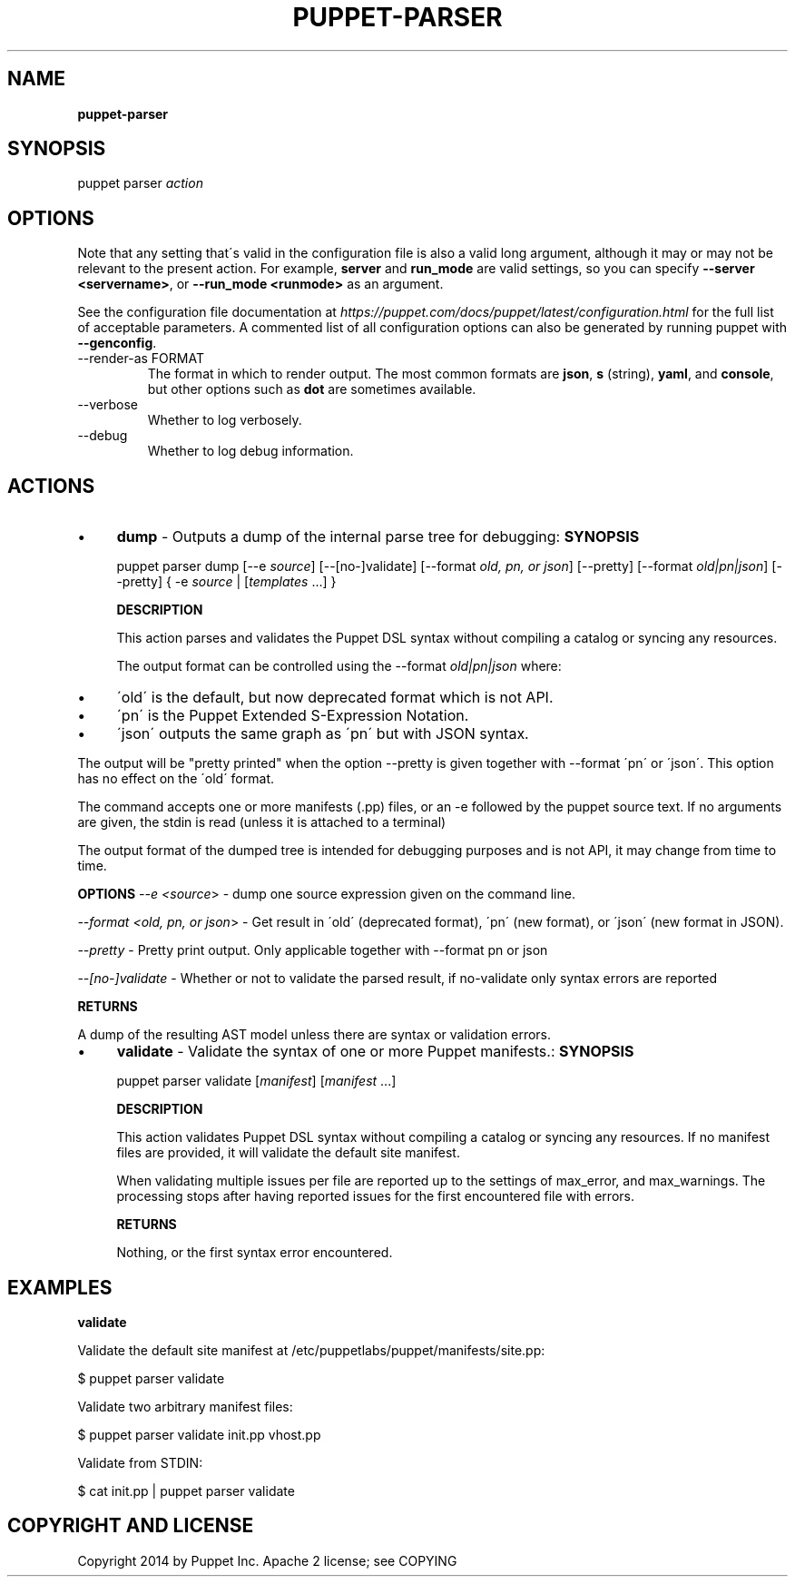 .\" generated with Ronn/v0.7.3
.\" http://github.com/rtomayko/ronn/tree/0.7.3
.
.TH "PUPPET\-PARSER" "8" "September 2020" "Puppet, Inc." "Puppet manual"
.
.SH "NAME"
\fBpuppet\-parser\fR
.
.SH "SYNOPSIS"
puppet parser \fIaction\fR
.
.SH "OPTIONS"
Note that any setting that\'s valid in the configuration file is also a valid long argument, although it may or may not be relevant to the present action\. For example, \fBserver\fR and \fBrun_mode\fR are valid settings, so you can specify \fB\-\-server <servername>\fR, or \fB\-\-run_mode <runmode>\fR as an argument\.
.
.P
See the configuration file documentation at \fIhttps://puppet\.com/docs/puppet/latest/configuration\.html\fR for the full list of acceptable parameters\. A commented list of all configuration options can also be generated by running puppet with \fB\-\-genconfig\fR\.
.
.TP
\-\-render\-as FORMAT
The format in which to render output\. The most common formats are \fBjson\fR, \fBs\fR (string), \fByaml\fR, and \fBconsole\fR, but other options such as \fBdot\fR are sometimes available\.
.
.TP
\-\-verbose
Whether to log verbosely\.
.
.TP
\-\-debug
Whether to log debug information\.
.
.SH "ACTIONS"
.
.IP "\(bu" 4
\fBdump\fR \- Outputs a dump of the internal parse tree for debugging: \fBSYNOPSIS\fR
.
.IP
puppet parser dump [\-\-e \fIsource\fR] [\-\-[no\-]validate] [\-\-format \fIold, pn, or json\fR] [\-\-pretty] [\-\-format \fIold|pn|json\fR] [\-\-pretty] { \-e \fIsource\fR | [\fItemplates\fR \.\.\.] }
.
.IP
\fBDESCRIPTION\fR
.
.IP
This action parses and validates the Puppet DSL syntax without compiling a catalog or syncing any resources\.
.
.IP
The output format can be controlled using the \-\-format \fIold|pn|json\fR where:
.
.IP "\(bu" 4
\'old\' is the default, but now deprecated format which is not API\.
.
.IP "\(bu" 4
\'pn\' is the Puppet Extended S\-Expression Notation\.
.
.IP "\(bu" 4
\'json\' outputs the same graph as \'pn\' but with JSON syntax\.
.
.IP "" 0
.
.IP
The output will be "pretty printed" when the option \-\-pretty is given together with \-\-format \'pn\' or \'json\'\. This option has no effect on the \'old\' format\.
.
.IP
The command accepts one or more manifests (\.pp) files, or an \-e followed by the puppet source text\. If no arguments are given, the stdin is read (unless it is attached to a terminal)
.
.IP
The output format of the dumped tree is intended for debugging purposes and is not API, it may change from time to time\.
.
.IP
\fBOPTIONS\fR \fI\-\-e <source\fR> \- dump one source expression given on the command line\.
.
.IP
\fI\-\-format <old, pn, or json\fR> \- Get result in \'old\' (deprecated format), \'pn\' (new format), or \'json\' (new format in JSON)\.
.
.IP
\fI\-\-pretty\fR \- Pretty print output\. Only applicable together with \-\-format pn or json
.
.IP
\fI\-\-[no\-]validate\fR \- Whether or not to validate the parsed result, if no\-validate only syntax errors are reported
.
.IP
\fBRETURNS\fR
.
.IP
A dump of the resulting AST model unless there are syntax or validation errors\.
.
.IP "\(bu" 4
\fBvalidate\fR \- Validate the syntax of one or more Puppet manifests\.: \fBSYNOPSIS\fR
.
.IP
puppet parser validate [\fImanifest\fR] [\fImanifest\fR \.\.\.]
.
.IP
\fBDESCRIPTION\fR
.
.IP
This action validates Puppet DSL syntax without compiling a catalog or syncing any resources\. If no manifest files are provided, it will validate the default site manifest\.
.
.IP
When validating multiple issues per file are reported up to the settings of max_error, and max_warnings\. The processing stops after having reported issues for the first encountered file with errors\.
.
.IP
\fBRETURNS\fR
.
.IP
Nothing, or the first syntax error encountered\.
.
.IP "" 0
.
.SH "EXAMPLES"
\fBvalidate\fR
.
.P
Validate the default site manifest at /etc/puppetlabs/puppet/manifests/site\.pp:
.
.P
$ puppet parser validate
.
.P
Validate two arbitrary manifest files:
.
.P
$ puppet parser validate init\.pp vhost\.pp
.
.P
Validate from STDIN:
.
.P
$ cat init\.pp | puppet parser validate
.
.SH "COPYRIGHT AND LICENSE"
Copyright 2014 by Puppet Inc\. Apache 2 license; see COPYING
